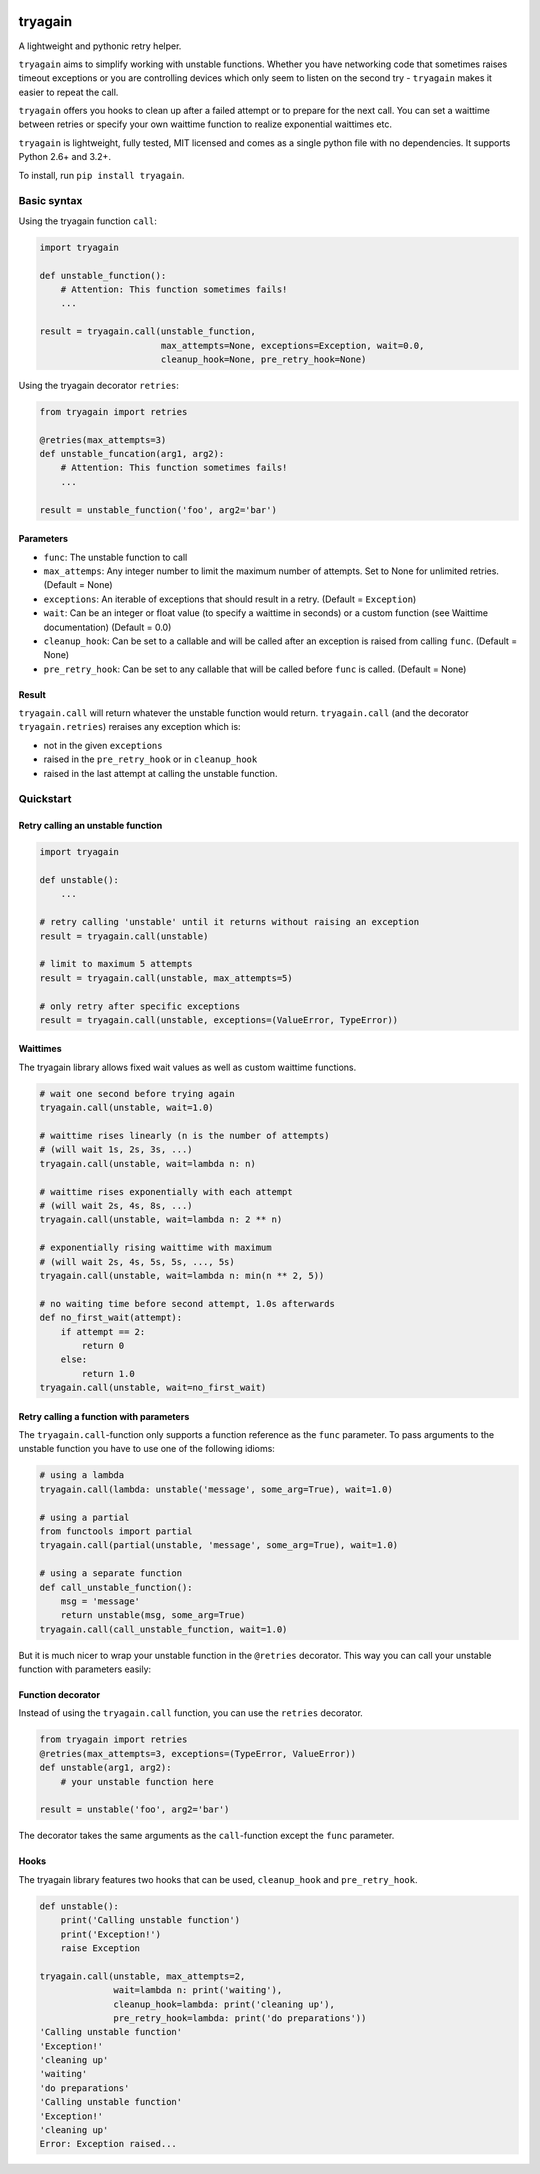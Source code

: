 |Build Status| |Coverage Status|

tryagain
========

A lightweight and pythonic retry helper.

``tryagain`` aims to simplify working with unstable functions. Whether
you have networking code that sometimes raises timeout exceptions or you
are controlling devices which only seem to listen on the second try -
``tryagain`` makes it easier to repeat the call.

``tryagain`` offers you hooks to clean up after a failed attempt or to
prepare for the next call. You can set a waittime between retries or
specify your own waittime function to realize exponential waittimes etc.

``tryagain`` is lightweight, fully tested, MIT licensed and comes as a single
python file with no dependencies. It supports Python 2.6+ and 3.2+.

To install, run ``pip install tryagain``.


Basic syntax
------------
Using the tryagain function ``call``:

.. code:: python

    import tryagain

    def unstable_function():
        # Attention: This function sometimes fails!
        ...

    result = tryagain.call(unstable_function,
                           max_attempts=None, exceptions=Exception, wait=0.0,
                           cleanup_hook=None, pre_retry_hook=None)

Using the tryagain decorator ``retries``:

.. code:: python

    from tryagain import retries

    @retries(max_attempts=3)
    def unstable_funcation(arg1, arg2):
        # Attention: This function sometimes fails!
        ...

    result = unstable_function('foo', arg2='bar')


Parameters
~~~~~~~~~~

-  ``func``: The unstable function to call
-  ``max_attemps``: Any integer number to limit the maximum number of
   attempts. Set to None for unlimited retries. (Default = None)
-  ``exceptions``: An iterable of exceptions that should result in a
   retry. (Default = ``Exception``)
-  ``wait``: Can be an integer or float value (to specify a waittime in seconds) or a custom function (see Waittime documentation) (Default = 0.0)
-  ``cleanup_hook``: Can be set to a callable and will be called after
   an exception is raised from calling ``func``. (Default = None)
-  ``pre_retry_hook``: Can be set to any callable that will be called
   before ``func`` is called. (Default = None)


Result
~~~~~~

``tryagain.call`` will return whatever the unstable function would
return. ``tryagain.call`` (and the decorator ``tryagain.retries``) reraises
any exception which is:

-  not in the given ``exceptions``
-  raised in the ``pre_retry_hook`` or in ``cleanup_hook``
-  raised in the last attempt at calling the unstable function.


Quickstart
----------

Retry calling an unstable function
~~~~~~~~~~~~~~~~~~~~~~~~~~~~~~~~~~

.. code:: python

    import tryagain

    def unstable():
        ...

    # retry calling 'unstable' until it returns without raising an exception
    result = tryagain.call(unstable)

    # limit to maximum 5 attempts
    result = tryagain.call(unstable, max_attempts=5)

    # only retry after specific exceptions
    result = tryagain.call(unstable, exceptions=(ValueError, TypeError))


Waittimes
~~~~~~~~~

The tryagain library allows fixed wait values as well as custom waittime
functions.

.. code:: python

    # wait one second before trying again
    tryagain.call(unstable, wait=1.0)

    # waittime rises linearly (n is the number of attempts)
    # (will wait 1s, 2s, 3s, ...)
    tryagain.call(unstable, wait=lambda n: n)

    # waittime rises exponentially with each attempt
    # (will wait 2s, 4s, 8s, ...)
    tryagain.call(unstable, wait=lambda n: 2 ** n)

    # exponentially rising waittime with maximum
    # (will wait 2s, 4s, 5s, 5s, ..., 5s)
    tryagain.call(unstable, wait=lambda n: min(n ** 2, 5))

    # no waiting time before second attempt, 1.0s afterwards
    def no_first_wait(attempt):
        if attempt == 2:
            return 0
        else:
            return 1.0
    tryagain.call(unstable, wait=no_first_wait)


Retry calling a function with parameters
~~~~~~~~~~~~~~~~~~~~~~~~~~~~~~~~~~~~~~~~

The ``tryagain.call``-function only supports a function reference as the
``func`` parameter. To pass arguments to the unstable function you have to use
one of the following idioms:

.. code:: python

    # using a lambda
    tryagain.call(lambda: unstable('message', some_arg=True), wait=1.0)

    # using a partial
    from functools import partial
    tryagain.call(partial(unstable, 'message', some_arg=True), wait=1.0)

    # using a separate function
    def call_unstable_function():
        msg = 'message'
        return unstable(msg, some_arg=True)
    tryagain.call(call_unstable_function, wait=1.0)

But it is much nicer to wrap your unstable function in the ``@retries``
decorator.
This way you can call your unstable function with parameters easily:


Function decorator
~~~~~~~~~~~~~~~~~~

Instead of using the ``tryagain.call`` function, you can use the ``retries``
decorator.

.. code:: python

    from tryagain import retries
    @retries(max_attempts=3, exceptions=(TypeError, ValueError))
    def unstable(arg1, arg2):
        # your unstable function here

    result = unstable('foo', arg2='bar')

The decorator takes the same arguments as the ``call``-function
except the ``func`` parameter.


Hooks
~~~~~

The tryagain library features two hooks that can be used,
``cleanup_hook`` and ``pre_retry_hook``.

.. code:: python


    def unstable():
        print('Calling unstable function')
        print('Exception!')
        raise Exception

    tryagain.call(unstable, max_attempts=2,
                  wait=lambda n: print('waiting'),
                  cleanup_hook=lambda: print('cleaning up'),
                  pre_retry_hook=lambda: print('do preparations'))
    'Calling unstable function'
    'Exception!'
    'cleaning up'
    'waiting'
    'do preparations'
    'Calling unstable function'
    'Exception!'
    'cleaning up'
    Error: Exception raised...


.. |Build Status| image:: https://travis-ci.org/tfeldmann/tryagain.svg?branch=master
   :target: https://travis-ci.org/tfeldmann/tryagain
.. |Coverage Status| image:: https://coveralls.io/repos/github/tfeldmann/tryagain/badge.svg?branch=master
   :target: https://coveralls.io/github/tfeldmann/tryagain?branch=master
